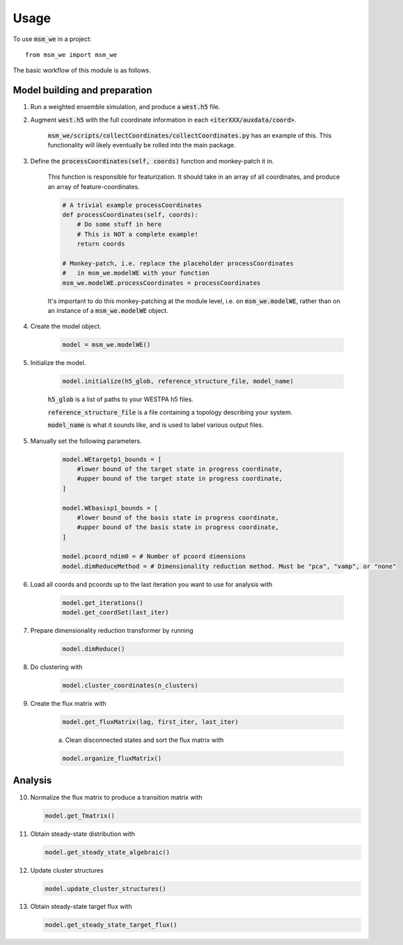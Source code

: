=====
Usage
=====

To use :code:`msm_we` in a project::

    from msm_we import msm_we


The basic workflow of this module is as follows.

Model building and preparation
------------------------------

1. Run a weighted ensemble simulation, and produce a :code:`west.h5` file.

2. Augment :code:`west.h5` with the full coordinate information in each :code:`<iterXXX/auxdata/coord>`.

    :code:`msm_we/scripts/collectCoordinates/collectCoordinates.py` has an example of this.
    This functionality will likely eventually be rolled into the main package.

3. Define the :code:`processCoordinates(self, coords)` function and monkey-patch it in.

    This function is responsible for featurization. It should take in an array of all coordinates,
    and produce an array of feature-coordinates.

    .. code-block:: python

        # A trivial example processCoordinates
        def processCoordinates(self, coords):
            # Do some stuff in here
            # This is NOT a complete example!
            return coords

        # Monkey-patch, i.e. replace the placeholder processCoordinates
        #   in msm_we.modelWE with your function
        msm_we.modelWE.processCoordinates = processCoordinates


    It's important to do this monkey-patching at the module level, i.e. on :code:`msm_we.modelWE`, rather
    than on an instance of a :code:`msm_we.modelWE` object.

4. Create the model object.

    .. code-block:: python

        model = msm_we.modelWE()

5. Initialize the model.

    .. code-block:: python

        model.initialize(h5_glob, reference_structure_file, model_name)


    :code:`h5_glob` is a list of paths to your WESTPA h5 files.

    :code:`reference_structure_file` is a file containing a topology describing your system.

    :code:`model_name` is what it sounds like, and is used to label various output files.

5. Manually set the following parameters.

    .. code-block:: python

        model.WEtargetp1_bounds = [
            #lower bound of the target state in progress coordinate,
            #upper bound of the target state in progress coordinate,
        ]

        model.WEbasisp1_bounds = [
            #lower bound of the basis state in progress coordinate,
            #upper bound of the basis state in progress coordinate,
        ]

        model.pcoord_ndim0 = # Number of pcoord dimensions
        model.dimReduceMethod = # Dimensionality reduction method. Must be "pca", "vamp", or "none"


6. Load all coords and pcoords up to the last iteration you want to use for analysis with

    .. code-block:: python

        model.get_iterations()
        model.get_coordSet(last_iter)

7. Prepare dimensionality reduction transformer by running

    .. code-block:: python

        model.dimReduce()

8. Do clustering with

    .. code-block:: python

        model.cluster_coordinates(n_clusters)

9. Create the flux matrix with

    .. code-block:: python

        model.get_fluxMatrix(lag, first_iter, last_iter)

    a. Clean disconnected states and sort the flux matrix with

    .. code-block:: python

        model.organize_fluxMatrix()

Analysis
--------

10. Normalize the flux matrix to produce a transition matrix with

    .. code-block:: python

        model.get_Tmatrix()

11. Obtain steady-state distribution with

    .. code-block:: python

        model.get_steady_state_algebraic()

12. Update cluster structures

    .. code-block:: python

        model.update_cluster_structures()

13. Obtain steady-state target flux with

    .. code-block:: python

        model.get_steady_state_target_flux()
